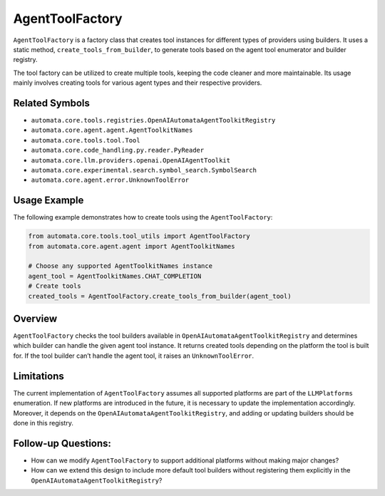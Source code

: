 AgentToolFactory
================

``AgentToolFactory`` is a factory class that creates tool instances for
different types of providers using builders. It uses a static method,
``create_tools_from_builder``, to generate tools based on the agent tool
enumerator and builder registry.

The tool factory can be utilized to create multiple tools, keeping the
code cleaner and more maintainable. Its usage mainly involves creating
tools for various agent types and their respective providers.

Related Symbols
---------------

-  ``automata.core.tools.registries.OpenAIAutomataAgentToolkitRegistry``
-  ``automata.core.agent.agent.AgentToolkitNames``
-  ``automata.core.tools.tool.Tool``
-  ``automata.core.code_handling.py.reader.PyReader``
-  ``automata.core.llm.providers.openai.OpenAIAgentToolkit``
-  ``automata.core.experimental.search.symbol_search.SymbolSearch``
-  ``automata.core.agent.error.UnknownToolError``

Usage Example
-------------

The following example demonstrates how to create tools using the
``AgentToolFactory``:

.. code:: python

   from automata.core.tools.tool_utils import AgentToolFactory
   from automata.core.agent.agent import AgentToolkitNames

   # Choose any supported AgentToolkitNames instance
   agent_tool = AgentToolkitNames.CHAT_COMPLETION
   # Create tools
   created_tools = AgentToolFactory.create_tools_from_builder(agent_tool)

Overview
--------

``AgentToolFactory`` checks the tool builders available in
``OpenAIAutomataAgentToolkitRegistry`` and determines which builder
can handle the given agent tool instance. It returns created tools
depending on the platform the tool is built for. If the tool builder
can’t handle the agent tool, it raises an ``UnknownToolError``.

Limitations
-----------

The current implementation of ``AgentToolFactory`` assumes all supported
platforms are part of the ``LLMPlatforms`` enumeration. If new platforms
are introduced in the future, it is necessary to update the
implementation accordingly. Moreover, it depends on the
``OpenAIAutomataAgentToolkitRegistry``, and adding or updating
builders should be done in this registry.

Follow-up Questions:
--------------------

-  How can we modify ``AgentToolFactory`` to support additional
   platforms without making major changes?
-  How can we extend this design to include more default tool builders
   without registering them explicitly in the
   ``OpenAIAutomataAgentToolkitRegistry``?
